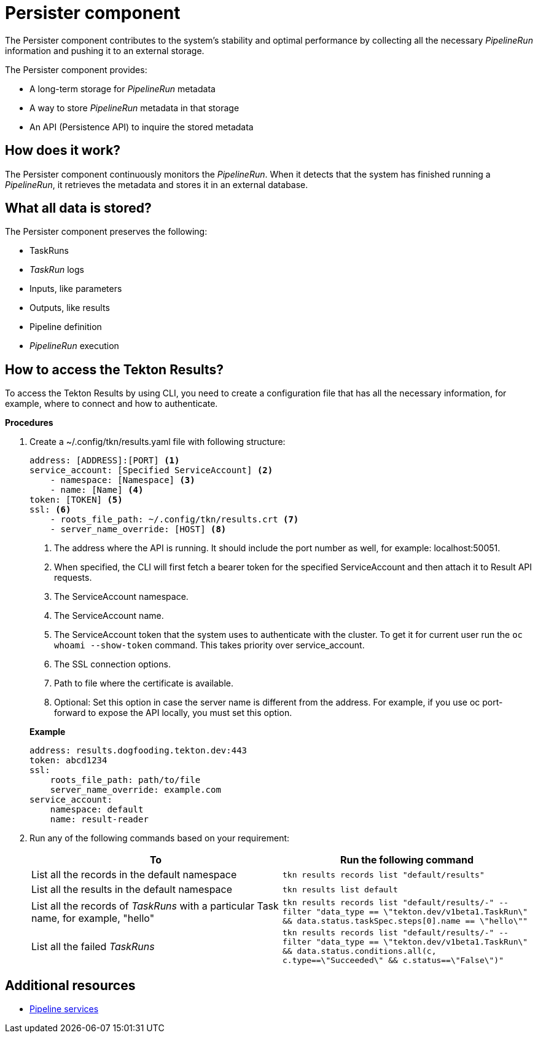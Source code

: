 = Persister component

The Persister component contributes to the system's stability and optimal performance by collecting all the necessary _PipelineRun_ information and pushing it to an external storage.

The Persister component provides:

* A long-term storage for _PipelineRun_ metadata

* A way to store _PipelineRun_ metadata in that storage

* An API (Persistence API) to inquire the stored metadata

== How does it work?

The Persister component continuously monitors the _PipelineRun_. When it detects that the system has finished running a _PipelineRun_, it retrieves the metadata and stores it in an external database. 
// Additionally, it marks that _PipelineRun_ for removal, allowing the Pruner component to remove it from the cluster.

== What all data is stored?

The Persister component preserves the following:

* TaskRuns
* _TaskRun_ logs
* Inputs, like parameters
* Outputs, like results
* Pipeline definition
* _PipelineRun_ execution
// * Workspace data, for example, the files created by the PipelineRun on the workspace

== How to access the Tekton Results?
To access the Tekton Results by using CLI, you need to create a configuration file that has all the necessary information, for example, where to connect and how to authenticate. 

*Procedures*

. Create a ~/.config/tkn/results.yaml file with following structure:

+
[source, ASCIIDOC]
----
address: [ADDRESS]:[PORT] <1>
service_account: [Specified ServiceAccount] <2>
    - namespace: [Namespace] <3>
    - name: [Name] <4>
token: [TOKEN] <5>
ssl: <6>
    - roots_file_path: ~/.config/tkn/results.crt <7>
    - server_name_override: [HOST] <8>
---- 

+
<1> The address where the API is running. It should include the port number as well, for example: localhost:50051.

+
<2> When specified, the CLI will first fetch a bearer token for the specified ServiceAccount and then attach it to Result API requests.

+
<3> The ServiceAccount namespace.

+
<4> The ServiceAccount name.

+
<5> The ServiceAccount token that the system uses to authenticate with the cluster. To get it for current user run the `oc whoami --show-token` command. This takes priority over service_account.

+
<6> The SSL connection options.

+
<7> Path to file where the certificate is available.

+
<8> Optional: Set this option in case the server name is different from the address. For example, if you use oc port-forward to expose the API locally, you must set this option.

+
*Example*

+
----
address: results.dogfooding.tekton.dev:443
token: abcd1234
ssl:
    roots_file_path: path/to/file
    server_name_override: example.com
service_account:
    namespace: default
    name: result-reader
----


. Run any of the following commands based on your requirement:

+
[cols="1,1"]
|===
|To |Run the following command 

|List all the records in the default namespace
a|`tkn results records list "default/results"`


|List all the results in the default namespace
|`tkn results list default`

|List all the records of _TaskRuns_ with a particular Task name, for example, "hello"
|`tkn results records list "default/results/-" --filter "data_type == \"tekton.dev/v1beta1.TaskRun\" && data.status.taskSpec.steps[0].name == \"hello\""`

|List all the failed _TaskRuns_
|`tkn results records list "default/results/-" --filter "data_type == \"tekton.dev/v1beta1.TaskRun\" && data.status.conditions.all(c, c.type==\"Succeeded\" && c.status==\"False\")"`

|===


== Additional resources

* xref:concepts/pipelines/index.adoc[Pipeline services]